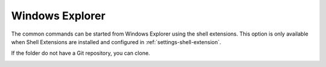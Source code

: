 .. _windows-explorer:

Windows Explorer
================

The common commands can be started from Windows Explorer using the shell extensions. This option is only available
when Shell Extensions are installed and configured in :ref:`settings-shell-extension`.

.. image:: /images/windows_explorer/explorer_integration.png

If the folder do not have a Git repository, you can clone.

.. image:: /images/windows_explorer/explorer_integration_new.png
